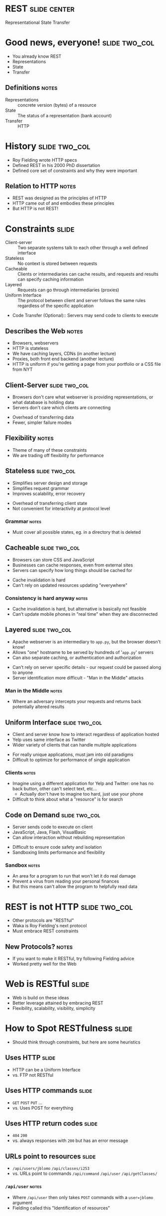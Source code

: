 * REST :slide:center:
Representational State Transfer

* Good news, everyone! :slide:two_col:
  + You already know REST
  + Representations
  + State
  + Transfer
[[file:img/good_news_everyone.png]]
** Definitions :notes:
   + Representations :: concrete version (bytes) of a resource
   + State :: The status of a representation (bank account)
   + Transfer :: HTTP

* History :slide:two_col:
  + Roy Fielding wrote HTTP specs
  + Defined REST in his 2000 PhD dissertation
  + Defined core set of constraints and why they were important
[[file:img/roy_fielding_sq.jpg]]
** Relation to HTTP :notes:
   + REST was designed as the principles of HTTP
   + HTTP came out of and embodies these principles
   + But HTTP is not REST!

* Constraints :slide:
  + Client-server :: Two separate systems talk to each other through a well
    defined interface
  + Stateless :: No context is stored between requests
  + Cacheable :: Clients or intermediaries can cache results, and requests and
    results can specify caching information
  + Layered :: Requests can go through intermediaries (proxies)
  + Uniform Interface :: The protocol between client and server follows the
    same rules regardless of the specific application
  + Code Transfer (Optional):: Servers may send code to clients to execute
** Describes the Web :notes:
   + Browsers, webservers
   + HTTP is stateless
   + We have caching layers, CDNs (in another lecture)
   + Proxies, both front end backend (another lecture)
   + HTTP is uniform if you're getting a page from your portfolio or a CSS file
     from NYT

** Client-Server :slide:two_col:
   + Browsers don't care what webserver is providing representations, or what
     database is holding data
   + Servers don't care which clients are connecting


   + Overhead of transferring data
   + Fewer, simpler failure modes
** Flexibility :notes:
   + Theme of many of these constraints
   + We are trading off flexibility for performance

** Stateless :slide:two_col:
   + Simplifies server design and storage
   + Simplifies request grammar
   + Improves scalability, error recovery


   + Overhead of transferring client state
   + Not convenient for interactivity at protocol level
*** Grammar :notes:
   + Must cover all possible states, eg. in a directory that is deleted

** Cacheable :slide:two_col:
   + Browsers can store CSS and JavaScript
   + Businesses can cache responses, even from external sites
   + Servers can specify how long things should be cached for


   + Cache invalidation is hard
   + Can't rely on updated resources updating "everywhere"
*** Consistency is hard anyway :notes:
    + Cache invalidation is hard, but alternative is basically not feasible
    + Can't update mobile phones in "real time" when they are disconnected

** Layered :slide:two_col:
  + Apache webserver is an intermediary to =app.py=, but the browser doesn't know!
  + Allows "one" hostname to be served by hundreds of '=app.py=' servers
  + Can also separate caching, or authentication and authorization


  + Can't rely on server specific details - our request could be passed along
    to anyone
  + Server identification more difficult - "Man in the Middle" attacks
*** Man in the Middle :notes:
    + Where an adversary intercepts your requests and returns back potentially
      altered results

** Uniform Interface :slide:two_col:
  + Client and server know how to interact regardless of application hosted
  + Yelp uses same interface as Twitter
  + Wider variety of clients that can handle multiple applications


  + For really unique applications, must jam into old paradigms
  + Difficult to optimize for performance of single application
*** Clients :notes:
    + Imagine using a different application for Yelp and Twitter: one has no
      back button, other can't select text, etc...
      + Actually don't have to imagine too hard, just use your phone
    + Difficult to think about what a "resource" is for search

** Code on Demand :slide:two_col:
   + Server sends code to execute on client
   + JavaScript, Java, Flash, VisualBasic
   + Can allow interaction without rebuilding representation


   + Difficult to ensure code safety and isolation
   + Sandboxing limits performance and flexibility
*** Sandbox :notes:
    + An area for a program to run that won't let it do real damage
    + Prevent a virus from reading your personal finances
    + But this means can't allow the program to helpfully read data

* REST is not HTTP :slide:two_col:
  + Other protocols are "RESTful"
  + Waka is Roy Fielding's next protocol
  + Must embrace REST constraints
[[file:img/MagrittePipe.jpg]]
** New Protocols? :notes:
   + If you want to make it RESTful, try following Fielding advice
   + Worked pretty well for the Web

* Web is RESTful :slide:
  + Web is build on these ideas
  + Better leverage attained by embracing REST
  + Flexibility, scalability, visibility, simplicity

* How to Spot RESTfulness :slide:
  + Should think through constraints, but here are some heuristics

** Uses HTTP :slide:
   + HTTP can be a Uniform Interface
   + vs. FTP not RESTful

** Uses HTTP commands :slide:
   + =GET= =POST= =PUT= ...
   + vs. Uses POST for everything

** Uses HTTP return codes :slide:
   + =404= =200=
   + vs. always responses with =200= but has an error message

** URLs point to resources :slide:
   + =/api/users/jblomo= =/api/classes/i253=
   + vs. URLs point to commands =/api/command= =/api/user= =/api/getClasses/=
*** =/api/user= :notes:
    + Where =/api/user= then only takes =POST= commands with a =user=jblomo=
      argument
    + Fielding called this "Identification of resources"

** Representation links :slide:
   + A representation links to new possible actions
   + Client only needs to have representation
   + Hypermedia as the engine of application state (HATEOAS)
*** HATEOAS :notes:
    + HTTP contains links to the next action: the business you want to view,
      or forms with actions for the review you want to submit
    + You don't need to memorize the prefix of businesses, then type in an ID
    + Contains the full URL link

** Example :slide:
#+begin_src json
{"business": "http://yelp.com/biz/27",
 "user": "http://yelp.com/user/5"
 "review_text": "..."}
#+end_src
*** Trade-offs :notes:
    + Can easily follow links without known a priori structure
    + Only need "entry" URL to start using API/website

** Counter Example :slide:
#+begin_src json
{"business_id": 27,
 "user_id": 5
 "review_text": "..."}
#+end_src
#+begin_src python
url.open("http://yelp.com/biz/" + business_id)
#+end_src
*** Trade-offs :notes:
    + Less data transfered
    + Got back just a simple ID... what do we do with it?
    + Some APIs require you to read the documentation, then hard code the path
      and stick the ID you got in the response in
    + Note HATEOAS: Instead should receive the whole URL in this response

** Uses Headers for Metadata :slide:
   + =Content-Type= XML or JSON
   + vs. response has extra metadata in XML
*** SOAP :notes:
    + For example [[http://en.wikipedia.org/wiki/SOAP][SOAP]] has a
      =<soap:Header>= section
    + Self-descriptive: client can figure out how to parse from the message
      content, not some external source

* A place for the RESTless :slide:
  + Communicating over many protocols
  + Performance critical
  + Prototypes

#+STYLE: <link rel="stylesheet" type="text/css" href="production/common.css" />
#+STYLE: <link rel="stylesheet" type="text/css" href="production/screen.css" media="screen" />
#+STYLE: <link rel="stylesheet" type="text/css" href="production/projection.css" media="projection" />
#+STYLE: <link rel="stylesheet" type="text/css" href="production/color-blue.css" media="projection" />
#+STYLE: <link rel="stylesheet" type="text/css" href="production/presenter.css" media="presenter" />
#+STYLE: <link href='http://fonts.googleapis.com/css?family=Lobster+Two:700|Yanone+Kaffeesatz:700|Open+Sans' rel='stylesheet' type='text/css'>

#+BEGIN_HTML
<script type="text/javascript" src="production/org-html-slideshow.js"></script>
#+END_HTML

# Local Variables:
# org-export-html-style-include-default: nil
# org-export-html-style-include-scripts: nil
# buffer-file-coding-system: utf-8-unix
# End:

